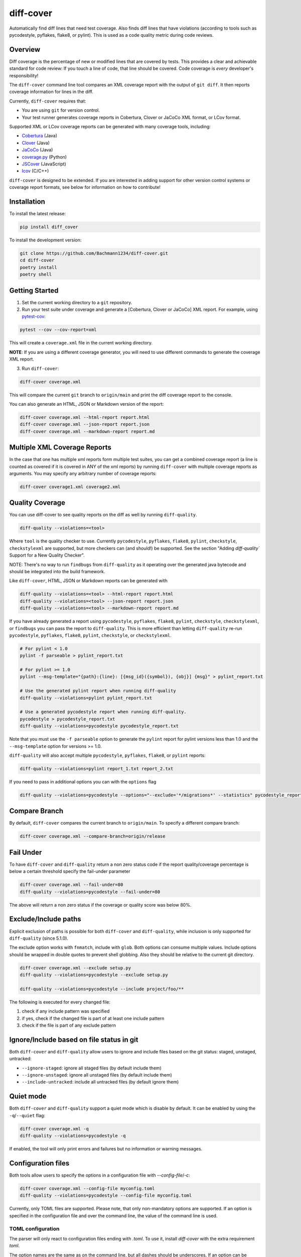 diff-cover |pypi-version| |conda-version| |build-status|
========================================================================================

Automatically find diff lines that need test coverage.
Also finds diff lines that have violations (according to tools such
as pycodestyle, pyflakes, flake8, or pylint).
This is used as a code quality metric during code reviews.

Overview
--------

Diff coverage is the percentage of new or modified
lines that are covered by tests.  This provides a clear
and achievable standard for code review: If you touch a line
of code, that line should be covered.  Code coverage
is *every* developer's responsibility!

The ``diff-cover`` command line tool compares an XML coverage report
with the output of ``git diff``.  It then reports coverage information
for lines in the diff.

Currently, ``diff-cover`` requires that:

- You are using ``git`` for version control.
- Your test runner generates coverage reports in Cobertura, Clover
  or JaCoCo XML format, or LCov format.

Supported XML or LCov coverage reports can be generated with many coverage tools,
including:

- Cobertura__ (Java)
- Clover__ (Java)
- JaCoCo__ (Java)
- coverage.py__ (Python)
- JSCover__ (JavaScript)
- lcov__ (C/C++)

__ http://cobertura.sourceforge.net/
__ http://openclover.org/
__ https://www.jacoco.org/
__ http://nedbatchelder.com/code/coverage/
__ http://tntim96.github.io/JSCover/
__ https://ltp.sourceforge.net/coverage/lcov.php


``diff-cover`` is designed to be extended.  If you are interested
in adding support for other version control systems or coverage
report formats, see below for information on how to contribute!


Installation
------------

To install the latest release:

.. code:: bash

    pip install diff_cover


To install the development version:

.. code:: bash

    git clone https://github.com/Bachmann1234/diff-cover.git
    cd diff-cover
    poetry install
    poetry shell


Getting Started
---------------

1. Set the current working directory to a ``git`` repository.

2. Run your test suite under coverage and generate a [Cobertura, Clover or JaCoCo] XML report.
   For example, using `pytest-cov`__:

.. code:: bash

    pytest --cov --cov-report=xml

__ https://pypi.org/project/pytest-cov

This will create a ``coverage.xml`` file in the current working directory.

**NOTE**: If you are using a different coverage generator, you will
need to use different commands to generate the coverage XML report.


3. Run ``diff-cover``:

.. code:: bash

    diff-cover coverage.xml

This will compare the current ``git`` branch to ``origin/main`` and print
the diff coverage report to the console.

You can also generate an HTML, JSON or Markdown version of the report:

.. code:: bash

    diff-cover coverage.xml --html-report report.html
    diff-cover coverage.xml --json-report report.json
    diff-cover coverage.xml --markdown-report report.md

Multiple XML Coverage Reports
-------------------------------

In the case that one has multiple xml reports form multiple test suites, you
can get a combined coverage report (a line is counted  as covered if it is
covered in ANY of the xml reports) by running ``diff-cover`` with multiple
coverage reports as arguments. You may specify any arbitrary number of coverage
reports:

.. code:: bash

    diff-cover coverage1.xml coverage2.xml

Quality Coverage
-----------------
You can use diff-cover to see quality reports on the diff as well by running
``diff-quality``.

.. code :: bash

    diff-quality --violations=<tool>

Where ``tool`` is the quality checker to use. Currently ``pycodestyle``, ``pyflakes``,
``flake8``, ``pylint``, ``checkstyle``, ``checkstylexml`` are supported, but more
checkers can (and should!) be supported. See the section "Adding `diff-quality``
Support for a New Quality Checker".

NOTE: There's no way to run ``findbugs`` from ``diff-quality`` as it operating
over the generated java bytecode and should be integrated into the build
framework.

Like ``diff-cover``, HTML, JSON or Markdown reports can be generated with

.. code:: bash

    diff-quality --violations=<tool> --html-report report.html
    diff-quality --violations=<tool> --json-report report.json
    diff-quality --violations=<tool> --markdown-report report.md

If you have already generated a report using ``pycodestyle``, ``pyflakes``, ``flake8``,
``pylint``, ``checkstyle``, ``checkstylexml``, or ``findbugs`` you can pass the report
to ``diff-quality``.  This is more efficient than letting ``diff-quality`` re-run
``pycodestyle``, ``pyflakes``, ``flake8``, ``pylint``, ``checkstyle``, or ``checkstylexml``.

.. code:: bash

    # For pylint < 1.0
    pylint -f parseable > pylint_report.txt

    # For pylint >= 1.0
    pylint --msg-template="{path}:{line}: [{msg_id}({symbol}), {obj}] {msg}" > pylint_report.txt

    # Use the generated pylint report when running diff-quality
    diff-quality --violations=pylint pylint_report.txt

    # Use a generated pycodestyle report when running diff-quality.
    pycodestyle > pycodestyle_report.txt
    diff-quality --violations=pycodestyle pycodestyle_report.txt

Note that you must use the ``-f parseable`` option to generate
the ``pylint`` report for pylint versions less than 1.0 and the
``--msg-template`` option for versions >= 1.0.

``diff-quality`` will also accept multiple ``pycodestyle``, ``pyflakes``, ``flake8``,
or ``pylint`` reports:

.. code:: bash

    diff-quality --violations=pylint report_1.txt report_2.txt

If you need to pass in additional options you can with the ``options`` flag

.. code:: bash

    diff-quality --violations=pycodestyle --options="--exclude='*/migrations*' --statistics" pycodestyle_report.txt

Compare Branch
--------------

By default, ``diff-cover`` compares the current branch to ``origin/main``.  To specify a different compare branch:

.. code:: bash

    diff-cover coverage.xml --compare-branch=origin/release

Fail Under
----------

To have ``diff-cover`` and ``diff-quality`` return a non zero status code if the report quality/coverage percentage is
below a certain threshold specify the fail-under parameter

.. code:: bash

    diff-cover coverage.xml --fail-under=80
    diff-quality --violations=pycodestyle --fail-under=80

The above will return a non zero status if the coverage or quality score was below 80%.

Exclude/Include paths
---------------------

Explicit exclusion of paths is possible for both ``diff-cover`` and ``diff-quality``, while inclusion is
only supported for ``diff-quality`` (since 5.1.0).

The exclude option works with ``fnmatch``, include with ``glob``. Both options can consume multiple values.
Include options should be wrapped in double quotes to prevent shell globbing. Also they should be relative to
the current git directory.

.. code:: bash

    diff-cover coverage.xml --exclude setup.py
    diff-quality --violations=pycodestyle --exclude setup.py

    diff-quality --violations=pycodestyle --include project/foo/**

The following is executed for every changed file:

#. check if any include pattern was specified
#. if yes, check if the changed file is part of at least one include pattern
#. check if the file is part of any exclude pattern

Ignore/Include based on file status in git
------------------------------------------
Both ``diff-cover`` and ``diff-quality`` allow users to ignore and include files based on the git
status: staged, unstaged, untracked:

* ``--ignore-staged``: ignore all staged files (by default include them)
* ``--ignore-unstaged``: ignore all unstaged files (by default include them)
* ``--include-untracked``: include all untracked files (by default ignore them)

Quiet mode
----------
Both ``diff-cover`` and ``diff-quality`` support a quiet mode which is disable by default.
It can be enabled by using the ``-q``/``--quiet`` flag:

.. code:: bash

    diff-cover coverage.xml -q
    diff-quality --violations=pycodestyle -q

If enabled, the tool will only print errors and failures but no information or warning messages.

Configuration files
-------------------
Both tools allow users to specify the options in a configuration file with `--config-file`/`-c`:

.. code:: bash

    diff-cover coverage.xml --config-file myconfig.toml
    diff-quality --violations=pycodestyle --config-file myconfig.toml

Currently, only TOML files are supported.
Please note, that only non-mandatory options are supported.
If an option is specified in the configuration file and over the command line, the value of the
command line is used.

TOML configuration
~~~~~~~~~~~~~~~~~~

The parser will only react to configuration files ending with `.toml`.
To use it, install `diff-cover` with the extra requirement `toml`.

The option names are the same as on the command line, but all dashes should be underscores.
If an option can be specified multiple times, the configuration value should be specified as a list.

.. code:: toml

    [tool.diff_cover]
    compare_branch = "origin/feature"
    quiet = true

    [tool.diff_quality]
    compare_branch = "origin/feature"
    ignore_staged = true

Integrating with Pre-commit
----------------------
Use pre-commit. Once you have it installed, add this to the ``.pre-commit-config.yaml`` in your repository:

.. code:: yaml

    repos:
      - repo: https://github.com/psf/black
        rev: 'main'
        hooks:
          - id: run-diff-cover
            # You can add args here
            # args: ['coverage.xml', '--fail-under=80', '-q']
          - id: run-diff-quality
            # You can add args here
            # args: ['--violations=pycodestyle', '--fail-under=80', '-q']


Feel free to switch out the rev value to something else, like another tag/version or even a specific commit.

Troubleshooting
----------------------

**Issue**: ``diff-cover`` always reports: "No lines with coverage information in this diff."

**Solution**: ``diff-cover`` matches source files in the coverage XML report with
source files in the ``git diff``.  For this reason, it's important
that the relative paths to the files match.  If you are using `coverage.py`__
to generate the coverage XML report, then make sure you run
``diff-cover`` from the same working directory.

__ http://nedbatchelder.com/code/coverage/

**Issue**: ``GitDiffTool._execute()`` raises the error:

.. code:: bash

    fatal: ambiguous argument 'origin/main...HEAD': unknown revision or path not in the working tree.

This is known to occur when running ``diff-cover`` in `Travis CI`__

__ http://travis-ci.org

**Solution**: Fetch the remote main branch before running ``diff-cover``:

.. code:: bash

    git fetch origin master:refs/remotes/origin/main

**Issue**: ``diff-quality`` reports "diff_cover.violations_reporter.QualityReporterError:
No config file found, using default configuration"

**Solution**: Your project needs a `pylintrc` file.
Provide this file (it can be empty) and ``diff-quality`` should run without issue.

**Issue**: ``diff-quality`` reports "Quality tool not installed"

**Solution**: ``diff-quality`` assumes you have the tool you wish to run against your diff installed.
If you do not have it then install it with your favorite package manager.

**Issue**: ``diff-quality`` reports no quality issues

**Solution**: You might use a pattern like ``diff-quality --violations foo *.py``. The last argument
is not used to specify the files but for the quality tool report. Remove it to resolve the issue

License
-------

The code in this repository is licensed under the Apache 2.0 license.
Please see ``LICENSE.txt`` for details.


How to Contribute
-----------------

Contributions are very welcome. The easiest way is to fork this repo, and then
make a pull request from your fork.

NOTE: ``diff-quality`` supports a plugin model, so new tools can be integrated
without requiring changes to this repo. See the section "Adding `diff-quality``
Support for a New Quality Checker".

Setting Up For Development
~~~~~~~~~~~~~~~~~~~~~~~~~~

This project is managed with `poetry` this can be installed with `pip`
poetry manages a python virtual environment and organizes dependencies. It also
packages this project.

.. code:: bash

    pip install poetry

.. code:: bash

    poetry install

I would also suggest running this command after. This will make it so git blame ignores the commit
that formatted the entire codebase.

.. code:: bash

    git config blame.ignoreRevsFile .git-blame-ignore-revs


Adding `diff-quality`` Support for a New Quality Checker
~~~~~~~~~~~~~~~~~~~~~~~~~~~~~~~~~~~~~~~~~~~~~~~~~~~~~~~~
Adding support for a new quality checker is simple. ``diff-quality`` supports
plugins using the popular Python
`pluggy package <https://pluggy.readthedocs.io/en/latest/>`_.

If the quality checker is already implemented as a Python package, great! If not,
`create a Python package <https://packaging.python.org/tutorials/packaging-projects/>`_
to host the plugin implementation.

In the Python package's ``setup.py`` file, define an entry point for the plugin,
e.g.

.. code:: python

    setup(
        ...
        entry_points={
            'diff_cover': [
                'sqlfluff = sqlfluff.diff_quality_plugin'
            ],
        },
        ...
    )

Notes:

* The dictionary key for the entry point must be named ``diff_cover``
* The value must be in the format ``TOOL_NAME = YOUR_PACKAGE.PLUGIN_MODULE``

When your package is installed, ``diff-quality`` uses this information to
look up the tool package and module based on the tool name provided to the
``--violations`` option of the ``diff-quality`` command, e.g.:

.. code:: bash

    $ diff-quality --violations sqlfluff

The plugin implementation will look something like the example below. This is
a simplified example based on a working plugin implementation.

.. code:: python

    from diff_cover.hook import hookimpl as diff_cover_hookimpl
    from diff_cover.violationsreporters.base import BaseViolationReporter, Violation

    class SQLFluffViolationReporter(BaseViolationReporter):
        supported_extensions = ['sql']

        def __init__(self):
            super(SQLFluffViolationReporter, self).__init__('sqlfluff')

        def violations(self, src_path):
            return [
                Violation(violation.line_number, violation.description)
                for violation in get_linter().get_violations(src_path)
            ]

        def measured_lines(self, src_path):
            return None

        @staticmethod
        def installed():
            return True


    @diff_cover_hookimpl
    def diff_cover_report_quality():
        return SQLFluffViolationReporter()

Important notes:

* ``diff-quality`` is looking for a plugin function:

  * Located in your package's module that was listed in the ``setup.py`` entry point.
  * Marked with the ``@diff_cover_hookimpl`` decorator
  * Named ``diff_cover_report_quality``. (This distinguishes it from any other
    plugin types ``diff_cover`` may support.)
* The function should return an object with the following properties and methods:

  * ``supported_extensions`` property with a list of supported file extensions
  * ``violations()`` function that returns a list of ``Violation`` objects for
    the specified ``src_path``. For more details on this function and other
    possible reporting-related methods, see the ``BaseViolationReporter`` class
    `here <https://github.com/Bachmann1234/diff_cover/blob/main/diff_cover/violationsreporters/base.py>`_.

Special Thanks
-------------------------

Shout out to the original author of diff-cover `Will Daly
<https://github.com/wedaly>`_ and the original author of diff-quality `Sarina Canelake
<https://github.com/sarina>`_.

Originally created with the support of `edX
<https://github.com/edx>`_.


.. |pypi-version| image:: https://img.shields.io/pypi/v/diff-cover.svg
    :target: https://pypi.org/project/diff-cover
    :alt: PyPI version
.. |conda-version| image:: https://img.shields.io/conda/vn/conda-forge/diff-cover.svg
    :target: https://anaconda.org/conda-forge/diff-cover
    :alt: Conda version
.. |build-status| image:: https://github.com/bachmann1234/diff_cover/actions/workflows/verify.yaml/badge.svg?branch=main
    :target: https://github.com/Bachmann1234/diff_cover/actions/workflows/verify.yaml
    :alt: Build Status
